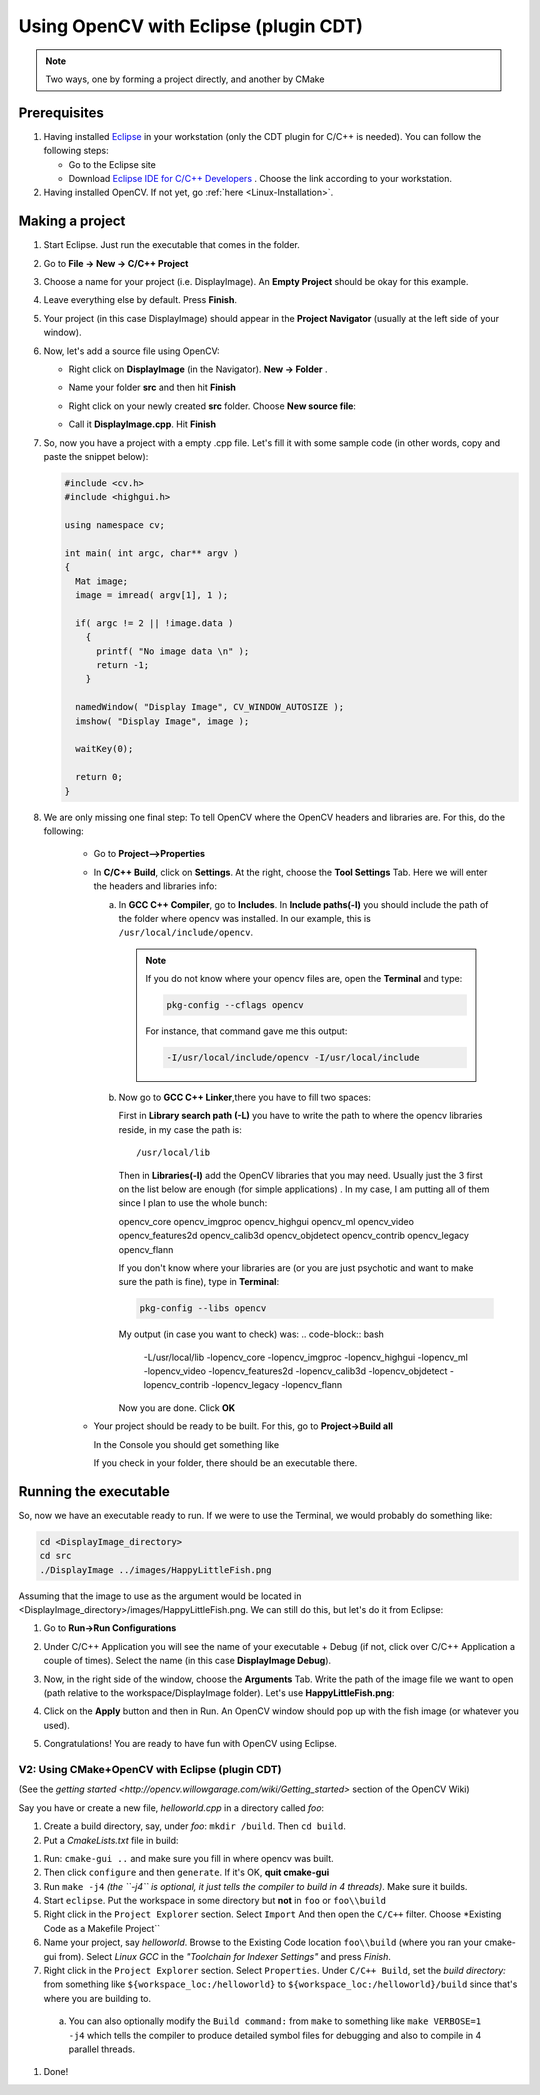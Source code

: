 .. _Linux_Eclipse_Usage:

Using OpenCV with Eclipse (plugin CDT)
****************************************

.. note::
   Two ways, one by forming a project directly, and another by CMake

Prerequisites
===============

1. Having installed `Eclipse <http://www.eclipse.org/>`_ in your workstation (only the CDT plugin for C/C++ is needed). You can follow the following steps:

   * Go to the Eclipse site  

   * Download `Eclipse IDE for C/C++ Developers <http://www.eclipse.org/downloads/packages/eclipse-ide-cc-developers/heliossr2>`_ . Choose the link according to your workstation.

#. Having installed OpenCV. If not yet, go :ref:`here <Linux-Installation>`.

Making a project
=================

1. Start Eclipse. Just run the executable that comes in the folder. 

#. Go to **File -> New -> C/C++ Project**

   .. image:: images/a0.png
      :alt: Eclipse Tutorial Screenshot 0
      :align: center

#. Choose a name for your project (i.e. DisplayImage). An **Empty Project** should be okay for this example. 

   .. image:: images/a1.png
      :alt: Eclipse Tutorial Screenshot 1
      :align: center

#. Leave everything else by default. Press **Finish**. 

#. Your project (in this case DisplayImage) should appear in the **Project Navigator** (usually at the left side of your window).

   .. image:: images/a3.png
      :alt: Eclipse Tutorial Screenshot 3
      :align: center


#. Now, let's add a source file using OpenCV:

   * Right click on **DisplayImage** (in the Navigator). **New -> Folder** . 

     .. image:: images/a4.png
        :alt: Eclipse Tutorial Screenshot 4
        :align: center

   * Name your folder **src** and then hit **Finish**

   * Right click on your newly created **src** folder. Choose **New source file**:

   * Call it **DisplayImage.cpp**. Hit **Finish**

     .. image:: images/a7.png
        :alt: Eclipse Tutorial Screenshot 7
        :align: center

#. So, now you have a project with a empty .cpp file. Let's fill it with some sample code (in other words, copy and paste the snippet below):

   .. code-block:: cpp

      #include <cv.h>
      #include <highgui.h>

      using namespace cv;

      int main( int argc, char** argv )
      {
        Mat image;
        image = imread( argv[1], 1 );

        if( argc != 2 || !image.data )
          { 
            printf( "No image data \n" );
            return -1; 
          }

        namedWindow( "Display Image", CV_WINDOW_AUTOSIZE );
        imshow( "Display Image", image );

        waitKey(0);

        return 0;
      }

#. We are only missing one final step: To tell OpenCV where the OpenCV headers and libraries are. For this, do the following:

    * Go to  **Project-->Properties**

    * In **C/C++ Build**, click on **Settings**. At the right, choose the **Tool Settings** Tab. Here we will enter the headers and libraries info:

      a. In **GCC C++ Compiler**, go to **Includes**. In **Include paths(-l)** you should include the path of the folder where opencv was installed. In our example, this is ``/usr/local/include/opencv``.

         .. image:: images/a9.png
            :alt: Eclipse Tutorial Screenshot 9
            :align: center

         .. note::
            If you do not know where your opencv files are, open the **Terminal** and type: 

            .. code-block:: bash

               pkg-config --cflags opencv

            For instance, that command gave me this output:

            .. code-block:: bash

               -I/usr/local/include/opencv -I/usr/local/include 


      b. Now go to **GCC C++ Linker**,there you have to fill two spaces:

         First in **Library search path (-L)** you have to write the path to where the opencv libraries reside, in my case the path is:
         ::
          
            /usr/local/lib
          
         Then in **Libraries(-l)** add the OpenCV libraries that you may need. Usually just the 3 first on the list below are enough (for simple applications) . In my case, I am putting all of them since I plan to use the whole bunch:


         opencv_core      
         opencv_imgproc     
         opencv_highgui
         opencv_ml       
         opencv_video      
         opencv_features2d
         opencv_calib3d   
         opencv_objdetect   
         opencv_contrib
         opencv_legacy    
         opencv_flann

         .. image:: images/a10.png
             :alt: Eclipse Tutorial Screenshot 10
             :align: center 
             
         If you don't know where your libraries are (or you are just psychotic and want to make sure the path is fine), type in **Terminal**:

         .. code-block:: bash
         
            pkg-config --libs opencv


         My output (in case you want to check) was:
         .. code-block:: bash
            
            -L/usr/local/lib -lopencv_core -lopencv_imgproc -lopencv_highgui -lopencv_ml -lopencv_video -lopencv_features2d -lopencv_calib3d -lopencv_objdetect -lopencv_contrib -lopencv_legacy -lopencv_flann  

         Now you are done. Click **OK**

    * Your project should be ready to be built. For this, go to **Project->Build all**   

      In the Console you should get something like 

      .. image:: images/a12.png
         :alt: Eclipse Tutorial Screenshot 12
         :align: center 

      If you check in your folder, there should be an executable there.

Running the executable
========================

So, now we have an executable ready to run. If we were to use the Terminal, we would probably do something like:

.. code-block:: bash

   cd <DisplayImage_directory>
   cd src
   ./DisplayImage ../images/HappyLittleFish.png

Assuming that the image to use as the argument would be located in <DisplayImage_directory>/images/HappyLittleFish.png. We can still do this, but let's do it from Eclipse:


#. Go to **Run->Run Configurations** 

#. Under C/C++ Application you will see the name of your executable + Debug (if not, click over C/C++ Application a couple of times). Select the name (in this case **DisplayImage Debug**). 

#. Now, in the right side of the window, choose the **Arguments** Tab. Write the path of the image file we want to open (path relative to the workspace/DisplayImage folder). Let's use **HappyLittleFish.png**:

   .. image:: images/a14.png
      :alt: Eclipse Tutorial Screenshot 14
      :align: center 

#. Click on the **Apply** button and then in Run. An OpenCV window should pop up with the fish image (or whatever you used).

   .. image:: images/a15.jpg
      :alt: Eclipse Tutorial Screenshot 15
      :align: center 

#. Congratulations! You are ready to have fun with OpenCV using Eclipse.

==================================================
V2: Using CMake+OpenCV with Eclipse (plugin CDT)
==================================================

(See the `getting started <http://opencv.willowgarage.com/wiki/Getting_started>` section of the OpenCV Wiki)

Say you have or create a new file, *helloworld.cpp* in a directory called *foo*:

.. code-block:: bash
   #include <cv.h>
   #include <highgui.h>
   int main ( int argc, char **argv )
   {
     cvNamedWindow( "My Window", 1 );
     IplImage *img = cvCreateImage( cvSize( 640, 480 ), IPL_DEPTH_8U, 1 );
     CvFont font;
     double hScale = 1.0;
     double vScale = 1.0;
     int lineWidth = 1;
     cvInitFont( &font, CV_FONT_HERSHEY_SIMPLEX | CV_FONT_ITALIC,
                 hScale, vScale, 0, lineWidth );
     cvPutText( img, "Hello World!", cvPoint( 200, 400 ), &font,
                cvScalar( 255, 255, 0 ) );
     cvShowImage( "My Window", img );
     cvWaitKey();
     return 0;
   }

1. Create a build directory, say, under *foo*: ``mkdir /build``.  Then ``cd build``.

#. Put a *CmakeLists.txt* file in build:

.. cod-block:: bash

   PROJECT( helloworld_proj )
   FIND_PACKAGE( OpenCV REQUIRED )
   ADD_EXECUTABLE( helloworld helloworld.cxx )
   TARGET_LINK_LIBRARIES( helloworld ${OpenCV_LIBS} )

#. Run: ``cmake-gui ..`` and make sure you fill in where opencv was built. 

#. Then click ``configure`` and then ``generate``. If it's OK, **quit cmake-gui**

#. Run ``make -j4``   *(the ``-j4`` is optional, it just tells the compiler to build in 4 threads)*. Make sure it builds.

#. Start ``eclipse``. Put the workspace in some directory but **not** in ``foo`` or ``foo\\build``

#. Right click in the ``Project Explorer`` section. Select ``Import``  And then open the ``C/C++`` filter. Choose *Existing Code as a Makefile Project``

#. Name your project, say *helloworld*. Browse to the Existing Code location ``foo\\build`` (where you ran your cmake-gui from). Select *Linux GCC* in the *"Toolchain for Indexer Settings"* and press *Finish*.

#. Right click in the ``Project Explorer`` section. Select ``Properties``. Under ``C/C++ Build``, set the *build directory:* from something like ``${workspace_loc:/helloworld}`` to ``${workspace_loc:/helloworld}/build`` since that's where you are building to.

 a. You can also optionally modify the ``Build command:`` from ``make`` to something like ``make VERBOSE=1 -j4`` which tells the compiler to produce detailed symbol files for debugging and also to compile in 4 parallel threads.

#. Done!



